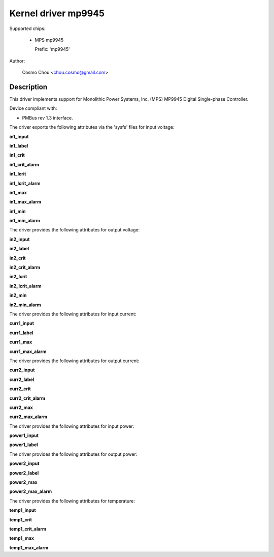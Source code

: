 .. SPDX-License-Identifier: GPL-2.0

Kernel driver mp9945
=====================

Supported chips:

  * MPS mp9945

    Prefix: 'mp9945'

Author:

	Cosmo Chou <chou.cosmo@gmail.com>

Description
-----------

This driver implements support for Monolithic Power Systems, Inc. (MPS)
MP9945 Digital Single-phase Controller.

Device compliant with:

- PMBus rev 1.3 interface.

The driver exports the following attributes via the 'sysfs' files
for input voltage:

**in1_input**

**in1_label**

**in1_crit**

**in1_crit_alarm**

**in1_lcrit**

**in1_lcrit_alarm**

**in1_max**

**in1_max_alarm**

**in1_min**

**in1_min_alarm**

The driver provides the following attributes for output voltage:

**in2_input**

**in2_label**

**in2_crit**

**in2_crit_alarm**

**in2_lcrit**

**in2_lcrit_alarm**

**in2_min**

**in2_min_alarm**

The driver provides the following attributes for input current:

**curr1_input**

**curr1_label**

**curr1_max**

**curr1_max_alarm**

The driver provides the following attributes for output current:

**curr2_input**

**curr2_label**

**curr2_crit**

**curr2_crit_alarm**

**curr2_max**

**curr2_max_alarm**

The driver provides the following attributes for input power:

**power1_input**

**power1_label**

The driver provides the following attributes for output power:

**power2_input**

**power2_label**

**power2_max**

**power2_max_alarm**

The driver provides the following attributes for temperature:

**temp1_input**

**temp1_crit**

**temp1_crit_alarm**

**temp1_max**

**temp1_max_alarm**
